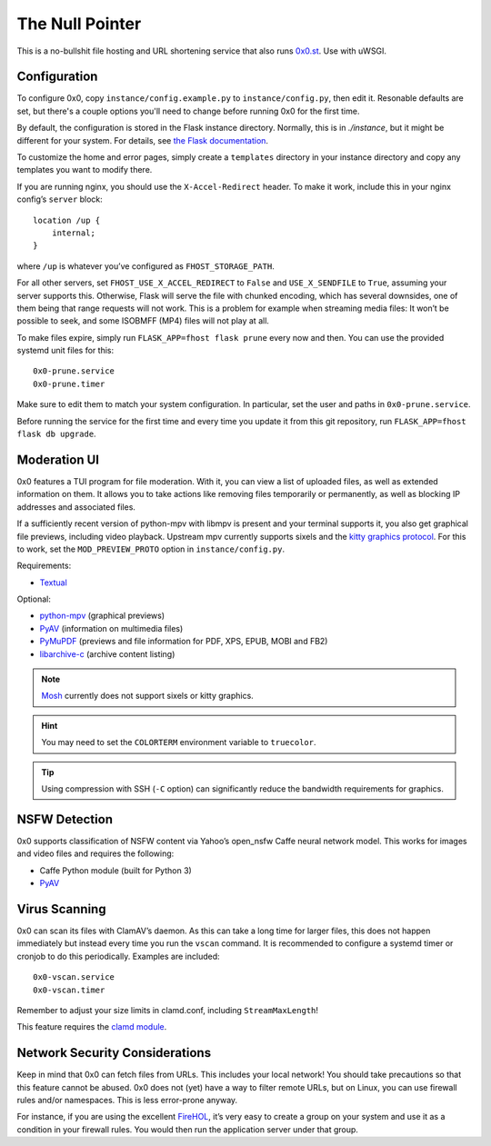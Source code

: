 The Null Pointer
================

This is a no-bullshit file hosting and URL shortening service that also runs
`0x0.st <https://0x0.st>`_. Use with uWSGI.

Configuration
-------------

To configure 0x0, copy ``instance/config.example.py`` to ``instance/config.py``, then edit
it.   Resonable defaults are set, but there's a couple options you'll need to change
before running 0x0 for the first time.

By default, the configuration is stored in the Flask instance directory.
Normally, this is in `./instance`, but it might be different for your system.
For details, see
`the Flask documentation <https://flask.palletsprojects.com/en/2.0.x/config/#instance-folders>`_.

To customize the home and error pages, simply create a ``templates`` directory
in your instance directory and copy any templates you want to modify there.

If you are running nginx, you should use the ``X-Accel-Redirect`` header.
To make it work, include this in your nginx config’s ``server`` block::

    location /up {
        internal;
    }

where ``/up`` is whatever you’ve configured as ``FHOST_STORAGE_PATH``.

For all other servers, set ``FHOST_USE_X_ACCEL_REDIRECT`` to ``False`` and
``USE_X_SENDFILE`` to ``True``, assuming your server supports this.
Otherwise, Flask will serve the file with chunked encoding, which has several
downsides, one of them being that range requests will not work. This is a
problem for example when streaming media files: It won’t be possible to seek,
and some ISOBMFF (MP4) files will not play at all.

To make files expire, simply run ``FLASK_APP=fhost flask prune`` every
now and then. You can use the provided systemd unit files for this::

    0x0-prune.service
    0x0-prune.timer

Make sure to edit them to match your system configuration. In particular,
set the user and paths in ``0x0-prune.service``.

Before running the service for the first time and every time you update it
from this git repository, run ``FLASK_APP=fhost flask db upgrade``.


Moderation UI
-------------

.. image:: modui.webp
  :height: 300

0x0 features a TUI program for file moderation. With it, you can view a list
of uploaded files, as well as extended information on them. It allows you to
take actions like removing files temporarily or permanently, as well as
blocking IP addresses and associated files.

If a sufficiently recent version of python-mpv with libmpv is present and
your terminal supports it, you also get graphical file previews, including
video playback. Upstream mpv currently supports sixels and the
`kitty graphics protocol <https://sw.kovidgoyal.net/kitty/graphics-protocol/>`_.
For this to work, set the ``MOD_PREVIEW_PROTO`` option in ``instance/config.py``.

Requirements:

* `Textual <https://textual.textualize.io/>`_

Optional:

* `python-mpv <https://github.com/jaseg/python-mpv>`_
  (graphical previews)
* `PyAV <https://github.com/PyAV-Org/PyAV>`_
  (information on multimedia files)
* `PyMuPDF <https://github.com/pymupdf/PyMuPDF>`_
  (previews and file information for PDF, XPS, EPUB, MOBI and FB2)
* `libarchive-c <https://github.com/Changaco/python-libarchive-c>`_
  (archive content listing)

.. note::
    `Mosh <https://mosh.org/>`_ currently does not support sixels or kitty graphics.

.. hint::
    You may need to set the ``COLORTERM`` environment variable to
    ``truecolor``.

.. tip::
    Using compression with SSH (``-C`` option) can significantly
    reduce the bandwidth requirements for graphics.


NSFW Detection
--------------

0x0 supports classification of NSFW content via Yahoo’s open_nsfw Caffe
neural network model. This works for images and video files and requires
the following:

* Caffe Python module (built for Python 3)
* `PyAV <https://github.com/PyAV-Org/PyAV>`_


Virus Scanning
--------------

0x0 can scan its files with ClamAV’s daemon. As this can take a long time
for larger files, this does not happen immediately but instead every time
you run the ``vscan`` command. It is recommended to configure a systemd
timer or cronjob to do this periodically. Examples are included::

    0x0-vscan.service
    0x0-vscan.timer

Remember to adjust your size limits in clamd.conf, including
``StreamMaxLength``!

This feature requires the `clamd module <https://pypi.org/project/clamd/>`_.


Network Security Considerations
-------------------------------

Keep in mind that 0x0 can fetch files from URLs. This includes your local
network! You should take precautions so that this feature cannot be abused.
0x0 does not (yet) have a way to filter remote URLs, but on Linux, you can
use firewall rules and/or namespaces. This is less error-prone anyway.

For instance, if you are using the excellent `FireHOL <https://firehol.org/>`_,
it’s very easy to create a group on your system and use it as a condition
in your firewall rules. You would then run the application server under that
group.
